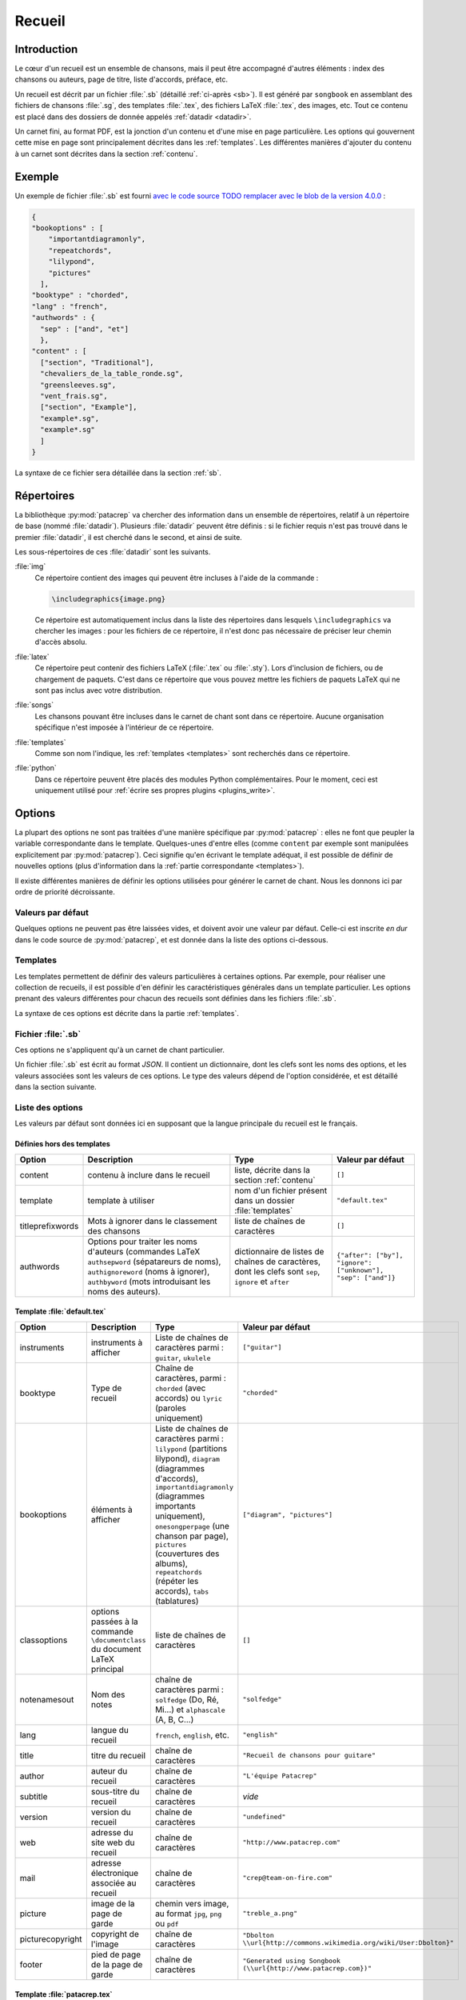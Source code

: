 .. _songbook:

Recueil
=======

Introduction
------------

Le cœur d'un recueil est un ensemble de chansons, mais il peut être accompagné
d'autres éléments : index des chansons ou auteurs, page de titre, liste
d'accords, préface, etc.

Un recueil est décrit par un fichier :file:`.sb` (détaillé :ref:`ci-après <sb>`).
Il est généré par ``songbook`` en assemblant des fichiers de chansons :file:`.sg`,
des templates :file:`.tex`, des fichiers LaTeX :file:`.tex`, des images, etc.
Tout ce contenu est placé dans des dossiers de donnée appelés :ref:`datadir <datadir>`.

Un carnet fini, au format PDF, est la jonction d'un contenu et d'une mise en
page particulière. Les options qui gouvernent cette mise en page sont
principalement décrites dans les :ref:`templates`. Les différentes manières
d'ajouter du contenu à un carnet sont décrites dans la section :ref:`contenu`.

Exemple
-------

Un exemple de fichier :file:`.sb` est fourni `avec le code source
TODO remplacer avec le blob de la version 4.0.0
<https://github.com/patacrep/patacrep/blob/master/patacrep/data/examples/example.sb>`_ :

.. code-block:: json

    {
    "bookoptions" : [
        "importantdiagramonly",
        "repeatchords",
        "lilypond",
        "pictures"
      ],
    "booktype" : "chorded",
    "lang" : "french",
    "authwords" : {
      "sep" : ["and", "et"]
      },
    "content" : [
      ["section", "Traditional"],
      "chevaliers_de_la_table_ronde.sg",
      "greensleeves.sg",
      "vent_frais.sg",
      ["section", "Example"],
      "example*.sg",
      "example*.sg"
      ]
    }

La syntaxe de ce fichier sera détaillée dans la section :ref:`sb`.


.. _datadir:

Répertoires
-----------

La bibliothèque :py:mod:`patacrep` va chercher des information dans un ensemble de
répertoires, relatif à un répertoire de base (nommé :file:`datadir`). Plusieurs
:file:`datadir` peuvent être définis : si le fichier requis n'est pas trouvé dans le
premier :file:`datadir`, il est cherché dans le second, et ainsi de suite.

Les sous-répertoires de ces :file:`datadir` sont les suivants.

:file:`img`
  Ce répertoire contient des images qui peuvent être incluses à l'aide de la
  commande :

  .. code-block:: latex

    \includegraphics{image.png}

  Ce répertoire est automatiquement inclus dans la liste des répertoires dans
  lesquels ``\includegraphics`` va chercher les images : pour les fichiers de
  ce répertoire, il n'est donc pas nécessaire de préciser leur chemin d'accès
  absolu.

:file:`latex`
  Ce répertoire peut contenir des fichiers LaTeX (:file:`.tex` ou :file:`.sty`). Lors
  d'inclusion de fichiers, ou de chargement de paquets. C'est dans ce
  répertoire que vous pouvez mettre les fichiers de paquets LaTeX qui ne sont
  pas inclus avec votre distribution.

:file:`songs`
  Les chansons pouvant être incluses dans le carnet de chant sont dans ce
  répertoire. Aucune organisation spécifique n'est imposée à l'intérieur de ce
  répertoire.

:file:`templates`
  Comme son nom l'indique, les :ref:`templates <templates>` sont recherchés
  dans ce répertoire.

:file:`python`
  Dans ce répertoire peuvent être placés des modules Python complémentaires.
  Pour le moment, ceci est uniquement utilisé pour :ref:`écrire ses propres
  plugins <plugins_write>`.

Options
-------

La plupart des options ne sont pas traitées d'une manière spécifique par
:py:mod:`patacrep` : elles ne font que peupler la variable correspondante dans le
template. Quelques-unes d'entre elles (comme ``content`` par exemple sont
manipulées explicitement par :py:mod:`patacrep`). Ceci signifie qu'en écrivant le
template adéquat, il est possible de définir de nouvelles options (plus
d'information dans la :ref:`partie correspondante <templates>`).

Il existe différentes manières de définir les options utilisées pour générer le
carnet de chant. Nous les donnons ici par ordre de priorité décroissante.

Valeurs par défaut
^^^^^^^^^^^^^^^^^^

Quelques options ne peuvent pas être laissées vides, et doivent avoir une
valeur par défaut. Celle-ci est inscrite *en dur* dans le code source de
:py:mod:`patacrep`, et est donnée dans la liste des options ci-dessous.


Templates
^^^^^^^^^

Les templates permettent de définir des valeurs particulières à certaines
options. Par exemple, pour réaliser une collection de recueils, il est possible
d'en définir les caractéristiques générales dans un template particulier. Les
options prenant des valeurs différentes pour chacun des recueils sont définies
dans les fichiers :file:`.sb`.

La syntaxe de ces options est décrite dans la partie :ref:`templates`.

.. _sb:

Fichier :file:`.sb`
^^^^^^^^^^^^^^^^^^^

Ces options ne s'appliquent qu'à un carnet de chant particulier.

Un fichier :file:`.sb` est écrit au format `JSON`. Il contient un dictionnaire, dont
les clefs sont les noms des options, et les valeurs associées sont les valeurs
de ces options. Le type des valeurs dépend de l'option considérée, et est
détaillé dans la section suivante.

.. _options:

Liste des options
^^^^^^^^^^^^^^^^^

Les valeurs par défaut sont données ici en supposant que la langue principale
du recueil est le français.

Définies hors des templates
"""""""""""""""""""""""""""

.. tabularcolumns:: |l|L|L|L|

================= =========================== =================================== =================
Option            Description                 Type                                Valeur par défaut
================= =========================== =================================== =================
content           contenu à inclure dans le   liste, décrite dans la section      ``[]``
                  recueil                     :ref:`contenu`
template          template à utiliser         nom d'un fichier présent dans un    ``"default.tex"``
                                              dossier :file:`templates`
titleprefixwords  Mots à ignorer dans le      liste de chaînes de caractères      ``[]``
                  classement des chansons
authwords         Options pour traiter les    dictionnaire de listes de chaînes   ``{"after": ["by"], "ignore": ["unknown"], "sep": ["and"]}``
                  noms d'auteurs (commandes   de caractères, dont les clefs
                  LaTeX ``authsepword``       sont ``sep``,
                  (sépatareurs de noms),      ``ignore`` et
                  ``authignoreword`` (noms à  ``after``
                  ignorer), ``authbyword``
                  (mots introduisant les
                  noms des auteurs).
================= =========================== =================================== =================

Template :file:`default.tex`
""""""""""""""""""""""""""""

.. tabularcolumns:: |l|L|L|L|

================== =========================== ============================================= ===========================
Option             Description                 Type                                          Valeur par défaut
================== =========================== ============================================= ===========================
instruments        instruments à afficher      Liste de chaînes de caractères parmi :        ``["guitar"]``
                                               ``guitar``, ``ukulele``
booktype           Type de recueil             Chaîne de caractères, parmi :                 ``"chorded"``
                                               ``chorded`` (avec accords) ou
                                               ``lyric`` (paroles uniquement)
bookoptions        éléments à afficher         Liste de chaînes de caractères parmi :        ``["diagram", "pictures"]``
                                               ``lilypond`` (partitions lilypond),
                                               ``diagram`` (diagrammes d'accords),
                                               ``importantdiagramonly`` (diagrammes
                                               importants uniquement),
                                               ``onesongperpage`` (une chanson par page),
                                               ``pictures`` (couvertures des albums),
                                               ``repeatchords`` (répéter les accords),
                                               ``tabs`` (tablatures)
classoptions       options passées à la        liste de chaînes de caractères                ``[]``
                   commande ``\documentclass``
                   du document LaTeX principal
notenamesout       Nom des notes               chaîne de caractères parmi :                  ``"solfedge"``
                                               ``solfedge`` (Do, Ré, Mi...) et
                                               ``alphascale`` (A, B, C...)
lang               langue du recueil           ``french``, ``english``, etc.                 ``"english"``
title              titre du recueil            chaîne de caractères                          ``"Recueil de chansons pour guitare"``
author             auteur du recueil           chaîne de caractères                          ``"L'équipe Patacrep"``
subtitle           sous-titre du recueil       chaîne de caractères                           *vide*
version            version du recueil          chaîne de caractères                          ``"undefined"``
web                adresse du site web du      chaîne de caractères                          ``"http://www.patacrep.com"``
                   recueil
mail               adresse électronique        chaîne de caractères                          ``"crep@team-on-fire.com"``
                   associée au recueil

picture            image de la page de garde   chemin vers image, au format                  ``"treble_a.png"``
                                               ``jpg``, ``png`` ou ``pdf``
picturecopyright   copyright de l'image        chaîne de caractères                          ``"Dbolton \\url{http://commons.wikimedia.org/wiki/User:Dbolton}"``
footer             pied de page de la page     chaîne de caractères                          ``"Generated using Songbook (\\url{http://www.patacrep.com})"``
                   de garde
================== =========================== ============================================= ===========================

Template :file:`patacrep.tex`
"""""""""""""""""""""""""""""

.. tabularcolumns:: |l|L|L|L|

================== =========================== =================================== =================
Option             Description                 Type                                Valeur par défaut
================== =========================== =================================== =================
titleprefixwords   *idem*                      *idem*                              ``["The", "Le", "La", "L'", "A", "Au", "Ces", "De", "Des", "El", "Les", "Ma", "Mon", "Un"]}``
songnumberbgcolor  couleur des numéros des     code hexadécimal                    ``"D1E4AE"``
                   chansons
notebgcolor        couleur des notes dans      code hexadécimal                    ``"D1E4AE"``
                   les chansons
indexbgcolor       couleur des liens dans      code hexadécimal                    ``"D1E4AE"``
                   l'index
================== =========================== =================================== =================

.. _contenu:

Contenu
-------

Cette partie décrit comment insérer des chansons dans un recueil.

Introduction
^^^^^^^^^^^^

Le contenu d'un recueil est défini avec l'option ``content`` du fichier
:ref:`.sb <sb>`, sous la forme d'une liste. Le type de cette liste dépend du
contenu à inclure. Voici un exemple de contenu.

.. code-block:: json

  {
  "content": [
                ["tex", "intro.tex"],
                ["section", "Chansons à boire"],
                ["song", "boire/*.sg"],
                ["section", "Chansons d'amour"],
                ["sorted(by, @title)", "amour/*.sg"]
              ]
  }

Comme nous pouvons le voir, la valeur de ``content`` est une liste de listes.
Le premier élément de chacune de ces sous-listes est une chaîne indiquant le
type de contenu considéré : par exemple, ``["section", "Chansons à boire"]`` va
créer une section ayant pour titre *Chansons à boire*, tandis que
``["sorted(by, @title)", "amour/*.sg"]`` va inclure toutes les chansons du
répertoire ``amour/*.sg``, triées par auteur, puis par titre.

Pour alléger les notations, une chaîne de caractères à la place d'une
sous-liste correspond à l'inclusion d'une chanson, et une liste vide correspond
à l'inclusion de toutes les chansons du répertoire :file:`songs`.

Ainsi, les deux contenus suivants sont équivalents.

.. code-block:: json

  {
  "content": [
               ["section", "Chansons à boire"],
               "boire/*.sg",
             ]
  }

.. code-block:: json

  {
  "content": [
               ["section", "Chansons à boire"],
               ["song", "boire/*.sg"],
             ]
  }

En pratique, on utilisera souvent un des deux `content` suivant, le premier
pour inclure toutes les chansons (fichiers :file:`.sg`) trouvées dans le répertoire
:file:`songs` (en fait, ne pas mentionner du tout l'option `content` dans le fichier
:file:`.sb` est équivalent à cette forme) :

.. code-block:: json

  {
  "content": []
  }

et le second pour inclure toutes ces chansons, triées pas auteur, album puis
titre (c'est le tri par défaut) :

.. code-block:: json

  {
  "content": [["sorted"]]
  }

La structure générale d'un élément de contenu est le suivant ``["keyword",
contentlist]`` ou ``["keyword(arguments)", contentlist]``, où:

``keyword``
  est un mot clef, précisant le type de contenu

``arguments``
  est un argument, optionnel, au mot-clef. Il est passé tel quel, sans analyse,
  au moteur gérant ce mot-clef, et son type et sa forme dépendent du mot-clef.

``contentlist``
  est la suite de la liste (éventuellement vide). Encore une fois, c'est le
  moteur gérant ce mot clef qui la traite, et sa signification dépend du mot
clef.


Plugins
^^^^^^^

Les types de contenus gérés par :py:mod:`patacrep` sont fournis par des extensions (ou
plugins). Un certain nombre (décrits ci-après) sont proposés par défaut, et il
est possible d'en écrire d'autres.

:py:mod:`song` : liste de chansons
  Ce plugin, utilisé par défaut, permet d'inclure une liste de chansons, triées
  par ordre alphabétique du nom de fichier. L'unique mot-clef de ce plugin est
  ``song``, qui ne prend pas d'arguments. Il est suivi d'une liste
  d'expressions régulières correspondant aux noms de fichiers à inclure. La
  syntaxe précise de ces expressions est décrite dans la documentation du
  module `glob <https://docs.python.org/2/library/glob.html>`_ ; la base est
  que :file:`/` est utilisé pour parcourir les répertoires, :file:`..` correspond au
  répertoire parent, et :file:`*` à n'importe quelle chaîne de caractères.

  Exemple : ``["song", "premiere.sg", "boire/*.sg"]``.

.. _plugin_sorted:

:py:mod:`sorted` : liste triée de chansons
  Ce plugin permet l'inclusion de chansons, triées selon un certain ordre.
  L'unique mot-clef de ce plugin est ``sorted``. Il prend en argument la liste
  des champs selon lesquels triés. Ces champs correspondent aux `keyvals` de
  l'environnement ``song`` (`documentation
  <http://songs.sourceforge.net/songsdoc/songs.html#sec5.1>`_), à ceux ajoutés
  par :py:mod:`patacrep`, ainsi que ceux éventuellement ajoutés par le template
  courant, et à des champs spéciaux. cela donne finalement :

  Paquet `songs <http://songs.sourceforge.net>`__


    ========== ===========
    Nom        Description
    ========== ===========
    by         auteurs
    cr         informations de copyright
    li         licence
    sr         référence à la bible (le paquet `songs` a été écrit à l'origine pour des chants religieux)
    index      une entrée supplémentaire dans l'index pour un vers
    ititle     une entrée supplémentaire dans l'index pour un titre
    ========== ===========

  Paquet `patacrep`

    ========== ===========
    Nom        Description
    ========== ===========
    album      Album
    original   Titre original
    cov        Chemin de l'image de couverture (relative au répertoire du fichier :file:`.sg`)
    vcov       Chemin de l'image de couverture
    url        URL de la chanson
    ========== ===========

  Valeurs spéciales

    ========== ===========
    Nom        Description
    ========== ===========
    @title     Titres
    @path      Chemin du fichier
    ========== ===========

  L'ordre de tri par défaut est : auteurs, album, titre.

  Il faut remarque la liste de contenu de ``sorted`` n'est pas nécessairement
  une liste d'expression régulière : c'est n'importe quel élément de contenu
  qui renvoie une liste de chansons. Ainsi (en utilisant le plugin :py:mod:`cwd`
  décrit ci-après), ``["sorted", ["cwd(repertoire)", "*.sg"]]`` est une liste
  de contenu parfaitement valide.

  Une conséquence de cela est que donner une liste vide ``["sorted"]`` permet
  d'inclure toutes les chansons du répertoire :file:`songs`, récursivement.

  Exemple : ``["sorted(by, @title)", "boire/*.sg", "amour/*.sg"]``.

:py:mod:`cwd` : changement de répertoire
  Lorsque plusieurs chansons du même répertoire sont incluses, il peut être
  fastidieux de redonner le chemin complet à chaque fois. Ce plugin permet de
  s'éviter ce travail. Les deux valeurs suivantes de la variable ``content``
  sont équivalentes : ``["des/repertoires/vers/chanson1.sg",
  "des/repertoires/vers/chanson2.sg", "des/repertoires/vers/chanson3.sg"]`` et
  ``["cwd(des/repertoires/vers)", "chanson1.sg", "chanson2.sg",
  "chanson3.sg"]``.

  Cette commande permet aussi de s'affranchir du répertoire :file:`songs`, dans
  lequel sont cherchées les chansons par défaut. La commande
  ``["cwd(repertoire)", "*.sg"]`` va inclure toutes les chansons
  :file:`repertoire/*.sg` puis, seulement si aucune chanson n'a été trouvée, toutes
  les chansons de :file:`songs/repertoire/*.sg`.

  Enfin, il faut remarque que, tout comme le plugin :py:mod:`sorted`, la liste de
  contenu de :py:mod:`cwd` n'est pas limitée à une liste d'expressions régulières
  correspondant à des chansons : elle peut être n'importe quel contenu
  correspondant à une liste de chansons. La commande ``["cwd(repertoire)",
  ["sorted", "*""]]`` est donc valide. De plus, la commande
  ``["cwd(repertoire)"]`` permet d'inclure toutes les chansons (récursivement)
  comprises dans le répertoire :file:`repertoire`.

  Exemple : ``["cwd(repertoire)", "chanson1.sg", "chanson2.sg", "chanson3.sg"]]``

:py:mod:`section` : sections LaTeX
  Ce plugin permet d'inclure des sections (et chapitres, paragraphes, etc.).
  Les mots-clefs sont ``part``, ``chapter``, ``section``, ``subsection``,
  ``subsubsection``, ``paragraph``, ``subparagraph``, ainsi que leurs versions
  étoilées.

  Ces mots-clefs ne prennent pas d'arguments, et ont pour contenu une chaîne de
  caractères (le titre), ou deux pour les versions non étoilées (le titre, et
  le titre court pour la table des matières).

  Exemple : ``["chapter", "Chansons d'amour"]``

:py:mod:`songsection` : sections du paquet `songs <http://songs.sourceforge.net>`__
  Ce plugin introduit deux mots-clefs ``songchapter`` et ``songsection``, qui
  correspondent aux sections et chapitres définis par le paquet `songs`. Le
  style de ces sections est plus cohérent avec l'apparence des chansons,
  mais elles ne sont pas numérotées, et il n'y a pas de version étoilée.

  Exemple : ``["songchapter", "Chansons d'amour"]``

.. _plugin_tex:

:py:mod:`tex` : inclusion de fichiers LaTeX quelconques
  Il est possible avec ce plugin d'inclure un fichier LaTeX quelconque.
  L'unique mot-clef ``tex`` ne prend pas d'arguments, et sa liste de contenu
  est une liste de fichiers latex à inclure dans le recueil.

  Exemple : ``["tex", "intro.tex"]``

.. _plugins_write:

Créer son propre plugin
^^^^^^^^^^^^^^^^^^^^^^^

Dans toute la suite, nous allons créer un plugin :py:mod:`foo`, associé au mot-clef
``foo``, qui écrit dans le recueil les arguments et contenu associé, quasiment
sans traitement. Ce plugin se présente sous la forme d'un fichier :file:`foo.py` (le
nom de fichier est libre), présent dans un sous répertoire :file:`python/content`
d'un :file:`datadir`.

Définition
""""""""""

Un plugin se présente sous la forme d'un fichier Python, présent dans un
répertoire :file:`python/content` (relativement à un des :file:`datadir`). Ce fichier doit
contenir une variable :py:data:`CONTENT_PLUGIN`, qui est un dictionnaire dont les
clefs sont des mots-clefs, et les valeurs des fonctions :ref:`parse <parse>`.

Lors de la compilation du recueil, lors de l'analyse de la variable ``content``
du fichier :file:`.sb`, lorsqu'un de ces mots-clefs est rencontré, la fonction
:py:func:`parse` correspondante est appelée.

Notre plugin d'exemple contient donc le code suivant (où :py:func:`parse` est une
fonction, définie plus tôt dans le fichier, dont nous allons parler dans la
partie suivante).

.. code-block:: python

  CONTENT_PLUGIN = {'foo': parse}

Classe :py:class:`content.Content`
""""""""""""""""""""""""""""""""""

L'objet qui produit quelque chose dans le recueil est une instance de la classe
:py:class:`content.Content`. La méthode d'initialisation est libre, et la méthode
principale est la méthode :py:meth:`content.Content.render`, qui prend en
argument le `contexte <http://jinja.pocoo.org/docs/api/#the-context>`_ courant,
et renvoie une chaîne de caractères à inclure dans le fichier :file:`.tex`.

Plus de détails sur cette classe (ainsi que sur les autres méthodes utilisées)
sont disponibles dans le docstring de `cette classe TODO(remplacer le lien par
le blob vers la version 4.0.0)
<https://github.com/patacrep/patacrep/blob/master/patacrep/content/__init__.py#L84>`_.

Pour notre exemple, nous allons définir une nouvelle classe :py:class:`Foo`,
héritant de cette classe :py:class:`content.Content`.

.. code-block:: python

  from patacrep.content import Content

  class Foo(Content):

    def __init__(self, arguments, contentlist):
      """Fonction d'initialisation

      Le moteur de plugin ne va pas appeler cette fonction directement : chaque
      plugin est donc libre de définir cette initialisation comme il l'entend.
      """
      self.arguments = arguments
      self.contentlist = contentlist

    def render(self, __context):
      return self.arguments + str(self.contentlist)


.. _parse:

Fonction :py:func:`parse`
"""""""""""""""""""""""""

La fonction :py:func:`parse` est appelée lorsque le mot clef est rencontré,
avec comme arguments :

`keyword`
  le mot clef ayant déclenché l'appel à cette fonction ;
`argument`
  l'argument passé au mot-clef ;
`contentlist`
  la suite de la liste du contenu
`config`
  le dictionnaire contenant la configuration du recueil en cours de
  construction. Le modifier est autorisé.

Ainsi, si le contenu du recueil comprend ``["foo(bar)", "one", "two",
"three"]``, notre fonction :py:func:`parse` sera appelée avec comme arguments
:samp:`parse('foo', 'bar', ['one', 'two', 'three'], config)`.

Cette fonction doit retourner une liste (éventuellement vide) d'objets de
classe :py:class:`content.Content` (ou une de ces sous-classes). Ces objets seront
intégrés au recueil (en utilisant principalement leur méthode
:py:meth:`content.Content.render`) dans l'ordre dans lequel ils apparaissent
dans cette liste.

Notre fonction va donc être la suivante :

.. code-block:: python

  def parse(keyword, argument, contentlist, config):
    return [Foo(argument, contentlist)]

Bilan
"""""

Notre plugin est maintenant fonctionnel. Il va être appelé si la variable
``content`` du recueil contient par exemple ``["foo(bar)", "one", "two",
"three"]``.

.. _templates:

Templates
---------

TODO

Templates par défaut
^^^^^^^^^^^^^^^^^^^^

TODO

:file:`layout.tex`
  TODO

:file:`songs.tex`
  TODO

:file:`default.tex`
  TODO

:file:`patacrep.tex`
  TODO

Syntaxe
^^^^^^^

(sans réinventer la documentation de jinja2)

TODO

Créer son propre template
^^^^^^^^^^^^^^^^^^^^^^^^^

TODO
